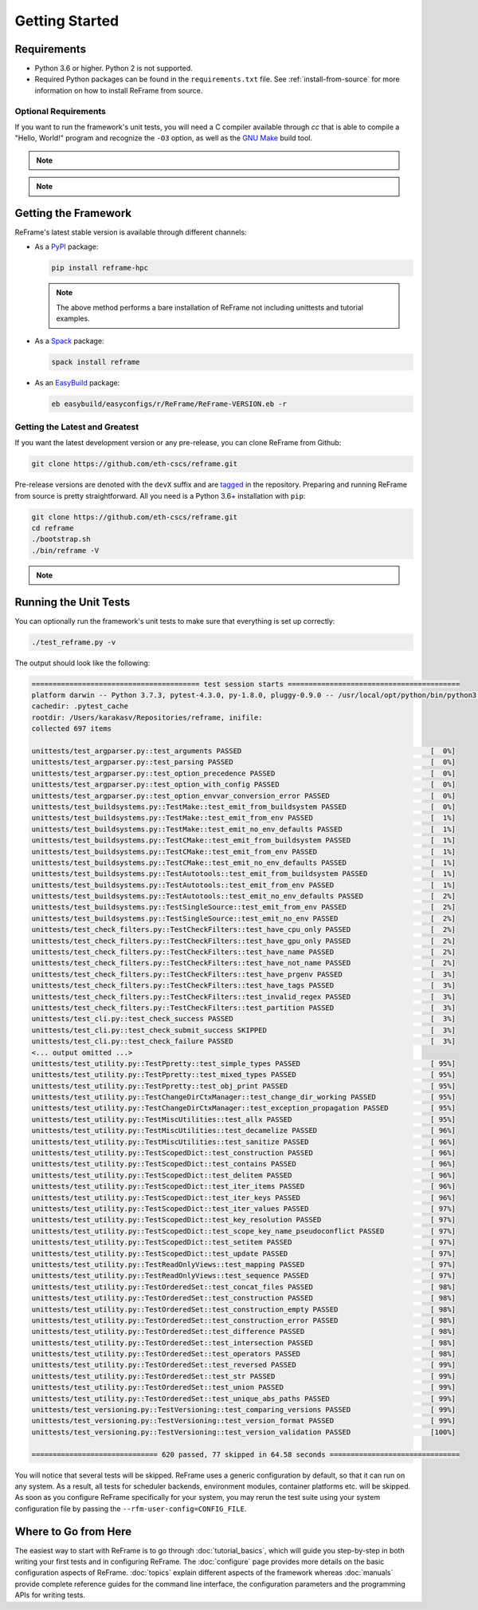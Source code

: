===============
Getting Started
===============

Requirements
------------

* Python 3.6 or higher.
  Python 2 is not supported.
* Required Python packages can be found in the ``requirements.txt`` file.
  See :ref:`install-from-source` for more information on how to install ReFrame from source.


---------------------
Optional Requirements
---------------------

If you want to run the framework's unit tests, you will need a C compiler available through `cc` that is able to compile a "Hello, World!" program and recognize the ``-O3`` option, as well as the `GNU Make <https://www.gnu.org/software/make/>`__ build tool.


.. note::
  .. versionchanged:: 2.8

    A functional TCL modules system is no more required. ReFrame can now operate without a modules system at all.

.. note::
  .. versionchanged:: 3.0

    Support for Python 3.5 has been dropped.



Getting the Framework
---------------------

ReFrame's latest stable version is available through different channels:

- As a `PyPI <https://pypi.org/project/ReFrame-HPC/>`__ package:

  .. code:: bash

     pip install reframe-hpc

  .. note::

     The above method performs a bare installation of ReFrame not including unittests and tutorial examples.


- As a `Spack <https://spack.io/>`__ package:

  .. code:: bash

     spack install reframe


- As an `EasyBuild <https://easybuild.readthedocs.io/en/latest/>`__ package:

  .. code:: bash

     eb easybuild/easyconfigs/r/ReFrame/ReFrame-VERSION.eb -r


.. _install-from-source:

-------------------------------
Getting the Latest and Greatest
-------------------------------

If you want the latest development version or any pre-release, you can clone ReFrame from Github:

.. code:: bash

   git clone https://github.com/eth-cscs/reframe.git


Pre-release versions are denoted with the ``devX`` suffix and are `tagged <https://github.com/eth-cscs/reframe/releases>`__ in the repository.
Preparing and running ReFrame from source is pretty straightforward.
All you need is a Python 3.6+ installation with ``pip``:

.. code:: bash

   git clone https://github.com/eth-cscs/reframe.git
   cd reframe
   ./bootstrap.sh
   ./bin/reframe -V

.. note::
   .. versionadded:: 3.1
      The bootstrap script for ReFrame was added.
      For previous ReFrame versions you should install its requirements using ``pip install -r requirements.txt`` in a Python virtual environment.


Running the Unit Tests
----------------------

You can optionally run the framework's unit tests to make sure that everything is set up correctly:


.. code:: bash

    ./test_reframe.py -v

The output should look like the following:

.. code:: bash

   ======================================== test session starts =========================================
   platform darwin -- Python 3.7.3, pytest-4.3.0, py-1.8.0, pluggy-0.9.0 -- /usr/local/opt/python/bin/python3.7
   cachedir: .pytest_cache
   rootdir: /Users/karakasv/Repositories/reframe, inifile:
   collected 697 items

   unittests/test_argparser.py::test_arguments PASSED                                             [  0%]
   unittests/test_argparser.py::test_parsing PASSED                                               [  0%]
   unittests/test_argparser.py::test_option_precedence PASSED                                     [  0%]
   unittests/test_argparser.py::test_option_with_config PASSED                                    [  0%]
   unittests/test_argparser.py::test_option_envvar_conversion_error PASSED                        [  0%]
   unittests/test_buildsystems.py::TestMake::test_emit_from_buildsystem PASSED                    [  0%]
   unittests/test_buildsystems.py::TestMake::test_emit_from_env PASSED                            [  1%]
   unittests/test_buildsystems.py::TestMake::test_emit_no_env_defaults PASSED                     [  1%]
   unittests/test_buildsystems.py::TestCMake::test_emit_from_buildsystem PASSED                   [  1%]
   unittests/test_buildsystems.py::TestCMake::test_emit_from_env PASSED                           [  1%]
   unittests/test_buildsystems.py::TestCMake::test_emit_no_env_defaults PASSED                    [  1%]
   unittests/test_buildsystems.py::TestAutotools::test_emit_from_buildsystem PASSED               [  1%]
   unittests/test_buildsystems.py::TestAutotools::test_emit_from_env PASSED                       [  1%]
   unittests/test_buildsystems.py::TestAutotools::test_emit_no_env_defaults PASSED                [  2%]
   unittests/test_buildsystems.py::TestSingleSource::test_emit_from_env PASSED                    [  2%]
   unittests/test_buildsystems.py::TestSingleSource::test_emit_no_env PASSED                      [  2%]
   unittests/test_check_filters.py::TestCheckFilters::test_have_cpu_only PASSED                   [  2%]
   unittests/test_check_filters.py::TestCheckFilters::test_have_gpu_only PASSED                   [  2%]
   unittests/test_check_filters.py::TestCheckFilters::test_have_name PASSED                       [  2%]
   unittests/test_check_filters.py::TestCheckFilters::test_have_not_name PASSED                   [  2%]
   unittests/test_check_filters.py::TestCheckFilters::test_have_prgenv PASSED                     [  3%]
   unittests/test_check_filters.py::TestCheckFilters::test_have_tags PASSED                       [  3%]
   unittests/test_check_filters.py::TestCheckFilters::test_invalid_regex PASSED                   [  3%]
   unittests/test_check_filters.py::TestCheckFilters::test_partition PASSED                       [  3%]
   unittests/test_cli.py::test_check_success PASSED                                               [  3%]
   unittests/test_cli.py::test_check_submit_success SKIPPED                                       [  3%]
   unittests/test_cli.py::test_check_failure PASSED                                               [  3%]
   <... output omitted ...>
   unittests/test_utility.py::TestPpretty::test_simple_types PASSED                               [ 95%]
   unittests/test_utility.py::TestPpretty::test_mixed_types PASSED                                [ 95%]
   unittests/test_utility.py::TestPpretty::test_obj_print PASSED                                  [ 95%]
   unittests/test_utility.py::TestChangeDirCtxManager::test_change_dir_working PASSED             [ 95%]
   unittests/test_utility.py::TestChangeDirCtxManager::test_exception_propagation PASSED          [ 95%]
   unittests/test_utility.py::TestMiscUtilities::test_allx PASSED                                 [ 95%]
   unittests/test_utility.py::TestMiscUtilities::test_decamelize PASSED                           [ 96%]
   unittests/test_utility.py::TestMiscUtilities::test_sanitize PASSED                             [ 96%]
   unittests/test_utility.py::TestScopedDict::test_construction PASSED                            [ 96%]
   unittests/test_utility.py::TestScopedDict::test_contains PASSED                                [ 96%]
   unittests/test_utility.py::TestScopedDict::test_delitem PASSED                                 [ 96%]
   unittests/test_utility.py::TestScopedDict::test_iter_items PASSED                              [ 96%]
   unittests/test_utility.py::TestScopedDict::test_iter_keys PASSED                               [ 96%]
   unittests/test_utility.py::TestScopedDict::test_iter_values PASSED                             [ 97%]
   unittests/test_utility.py::TestScopedDict::test_key_resolution PASSED                          [ 97%]
   unittests/test_utility.py::TestScopedDict::test_scope_key_name_pseudoconflict PASSED           [ 97%]
   unittests/test_utility.py::TestScopedDict::test_setitem PASSED                                 [ 97%]
   unittests/test_utility.py::TestScopedDict::test_update PASSED                                  [ 97%]
   unittests/test_utility.py::TestReadOnlyViews::test_mapping PASSED                              [ 97%]
   unittests/test_utility.py::TestReadOnlyViews::test_sequence PASSED                             [ 97%]
   unittests/test_utility.py::TestOrderedSet::test_concat_files PASSED                            [ 98%]
   unittests/test_utility.py::TestOrderedSet::test_construction PASSED                            [ 98%]
   unittests/test_utility.py::TestOrderedSet::test_construction_empty PASSED                      [ 98%]
   unittests/test_utility.py::TestOrderedSet::test_construction_error PASSED                      [ 98%]
   unittests/test_utility.py::TestOrderedSet::test_difference PASSED                              [ 98%]
   unittests/test_utility.py::TestOrderedSet::test_intersection PASSED                            [ 98%]
   unittests/test_utility.py::TestOrderedSet::test_operators PASSED                               [ 98%]
   unittests/test_utility.py::TestOrderedSet::test_reversed PASSED                                [ 99%]
   unittests/test_utility.py::TestOrderedSet::test_str PASSED                                     [ 99%]
   unittests/test_utility.py::TestOrderedSet::test_union PASSED                                   [ 99%]
   unittests/test_utility.py::TestOrderedSet::test_unique_abs_paths PASSED                        [ 99%]
   unittests/test_versioning.py::TestVersioning::test_comparing_versions PASSED                   [ 99%]
   unittests/test_versioning.py::TestVersioning::test_version_format PASSED                       [ 99%]
   unittests/test_versioning.py::TestVersioning::test_version_validation PASSED                   [100%]

   ============================== 620 passed, 77 skipped in 64.58 seconds ===============================


You will notice that several tests will be skipped.
ReFrame uses a generic configuration by default, so that it can run on any system.
As a result, all tests for scheduler backends, environment modules, container platforms etc. will be skipped.
As soon as you configure ReFrame specifically for your system, you may rerun the test suite using your system configuration file by passing the ``--rfm-user-config=CONFIG_FILE``.


Where to Go from Here
---------------------

The easiest way to start with ReFrame is to go through :doc:`tutorial_basics`, which will guide you step-by-step in both writing your first tests and in configuring ReFrame.
The :doc:`configure` page provides more details on the basic configuration aspects of ReFrame.
:doc:`topics` explain different aspects of the framework whereas :doc:`manuals` provide complete reference guides for the command line interface, the configuration parameters and the programming APIs for writing tests.
